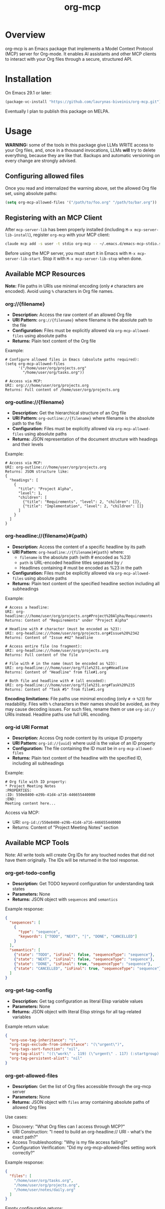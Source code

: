#+TITLE: org-mcp

[[https://github.com/laurynas-biveinis/org-mcp/actions/workflows/elisp-test.yml][https://github.com/laurynas-biveinis/org-mcp/actions/workflows/elisp-test.yml/badge.svg]]
[[https://github.com/laurynas-biveinis/org-mcp/actions/workflows/super-linter.yml][https://github.com/laurynas-biveinis/org-mcp/actions/workflows/super-linter.yml/badge.svg]]

* Overview

org-mcp is an Emacs package that implements a Model Context Protocol (MCP) server for Org-mode. It enables AI assistants and other MCP clients to interact with your Org files through a secure, structured API.

* Installation

On Emacs 29.1 or later:

#+begin_src emacs-lisp
(package-vc-install "https://github.com/laurynas-biveinis/org-mcp.git")
#+end_src

Eventually I plan to publish this package on MELPA.

* Usage

**WARNING:** some of the tools in this package give LLMs WRITE access to your Org
files, and, once in a thousand invocations, LLMs *will* try to delete everything,
because they are like that. Backups and automatic versioning on every change are
strongly advised.

** Configuring allowed files

Once you read and internalized the warning above, set the allowed Org file set, using
absolute paths:

#+begin_src emacs-lisp
(setq org-mcp-allowed-files '("/path/to/foo.org" "/path/to/bar.org"))
#+end_src

** Registering with an MCP Client

After =mcp-server-lib= has been properly installed (including =M-x mcp-server-lib-install=), register =org-mcp= with your MCP client:

#+begin_src bash
claude mcp add -s user -t stdio org-mcp -- ~/.emacs.d/emacs-mcp-stdio.sh --server-id=org-mcp --init-function=org-mcp-enable --stop-function=org-mcp-disable
#+end_src

Before using the MCP server, you must start it in Emacs with =M-x mcp-server-lib-start=. Stop it with =M-x mcp-server-lib-stop= when done.

** Available MCP Resources

*Note:* File paths in URIs use minimal encoding (only =#= characters are encoded). Avoid using =%= characters in Org file names.

*** org://{filename}
- *Description:* Access the raw content of an allowed Org file
- *URI Pattern:* =org://{filename}= where filename is the absolute path to the file
- *Configuration:* Files must be explicitly allowed via =org-mcp-allowed-files= using absolute paths
- *Returns:* Plain text content of the Org file

Example:
#+begin_example
# Configure allowed files in Emacs (absolute paths required):
(setq org-mcp-allowed-files
      '("/home/user/org/projects.org"
        "/home/user/org/tasks.org"))

# Access via MCP:
URI: org:///home/user/org/projects.org
Returns: Full content of /home/user/org/projects.org
#+end_example

*** org-outline://{filename}
- *Description:* Get the hierarchical structure of an Org file
- *URI Pattern:* =org-outline://{filename}= where filename is the absolute path to the file
- *Configuration:* Files must be explicitly allowed via =org-mcp-allowed-files= using absolute paths
- *Returns:* JSON representation of the document structure with headings and their levels

Example:
#+begin_example
# Access via MCP:
URI: org-outline:///home/user/org/projects.org
Returns: JSON structure like:
{
  "headings": [
    {
      "title": "Project Alpha",
      "level": 1,
      "children": [
        {"title": "Requirements", "level": 2, "children": []},
        {"title": "Implementation", "level": 2, "children": []}
      ]
    }
  ]
}
#+end_example

*** org-headline://{filename}#{path}
- *Description:* Access the content of a specific headline by its path
- *URI Pattern:* =org-headline://{filename}#{path}= where:
  - =filename= is the absolute path (with # encoded as %23)
  - =path= is URL-encoded headline titles separated by =/=
  - Headlines containing # must be encoded as %23 in the path
- *Configuration:* Files must be explicitly allowed via =org-mcp-allowed-files= using absolute paths
- *Returns:* Plain text content of the specified headline section including all subheadings

Example:
#+begin_example
# Access a headline:
URI: org-headline:///home/user/org/projects.org#Project%20Alpha/Requirements
Returns: Content of "Requirements" under "Project Alpha"

# Headline with # character (must be encoded as %23):
URI: org-headline:///home/user/org/projects.org#Issue%20%2342
Returns: Content of "Issue #42" headline

# Access entire file (no fragment):
URI: org-headline:///home/user/org/projects.org
Returns: Full content of the file

# File with # in the name (must be encoded as %23):
URI: org-headline:///home/user/org/file%231.org#Headline
Returns: Content of "Headline" from file#1.org

# Both file and headline with # (all encoded):
URI: org-headline:///home/user/org/file%231.org#Task%20%235
Returns: Content of "Task #5" from file#1.org
#+end_example

*Encoding limitations:* File paths use minimal encoding (only =#= → =%23=) for readability.
Files with =%= characters in their names should be avoided, as they may cause decoding issues.
For such files, rename them or use =org-id://= URIs instead. Headline paths use full URL
encoding.

*** org-id URI Format
- *Description:* Access Org node content by its unique ID property
- *URI Pattern:* =org-id://{uuid}= where uuid is the value of an ID property
- *Configuration:* The file containing the ID must be in =org-mcp-allowed-files=
- *Returns:* Plain text content of the headline with the specified ID, including all subheadings

Example:
#+begin_example
# Org file with ID property:
,* Project Meeting Notes
:PROPERTIES:
:ID: 550e8400-e29b-41d4-a716-446655440000
:END:
Meeting content here...
#+end_example

Access via MCP:
- URI: =org-id://550e8400-e29b-41d4-a716-446655440000=
- Returns: Content of "Project Meeting Notes" section

** Available MCP Tools

Note: All write tools will create Org IDs for any touched nodes that did not have
them originally. The IDs will be returned in the tool response.

*** org-get-todo-config
- *Description:* Get TODO keyword configuration for understanding task states
- *Parameters:* None
- *Returns:* JSON object with =sequences= and =semantics=

Example response:
#+begin_src json
{
  "sequences": [
    {
      "type": "sequence",
      "keywords": ["TODO", "NEXT", "|", "DONE", "CANCELLED"]
    }
  ],
  "semantics": [
    {"state": "TODO", "isFinal": false, "sequenceType": "sequence"},
    {"state": "NEXT", "isFinal": false, "sequenceType": "sequence"},
    {"state": "DONE", "isFinal": true, "sequenceType": "sequence"},
    {"state": "CANCELLED", "isFinal": true, "sequenceType": "sequence"}
  ]
}
#+end_src

*** org-get-tag-config
- *Description:* Get tag configuration as literal Elisp variable values
- *Parameters:* None
- *Returns:* JSON object with literal Elisp strings for all tag-related variables

Example return value:
#+begin_src json
{
  "org-use-tag-inheritance": "t",
  "org-tags-exclude-from-inheritance": "(\"urgent\")",
  "org-tags-sort-function": "nil",
  "org-tag-alist": "((\"work\" . 119) (\"urgent\" . 117) (:startgroup) (\"@office\" . 111) (\"@home\" . 104) (\"@errand\" . 101) (:endgroup) (:startgrouptag) (\"project\") (:grouptags) (\"proj_a\") (\"proj_b\") (:endgrouptag))",
  "org-tag-persistent-alist": "nil"
}
#+end_src

*** org-get-allowed-files
- *Description:* Get the list of Org files accessible through the org-mcp server
- *Parameters:* None
- *Returns:* JSON object with =files= array containing absolute paths of allowed Org files

Use cases:
- Discovery: "What Org files can I access through MCP?"
- URI Construction: "I need to build an org-headline:// URI - what's the exact path?"
- Access Troubleshooting: "Why is my file access failing?"
- Configuration Verification: "Did my org-mcp-allowed-files setting work correctly?"

Example response:
#+begin_src json
{
  "files": [
    "/home/user/org/tasks.org",
    "/home/user/org/projects.org",
    "/home/user/notes/daily.org"
  ]
}
#+end_src

Empty configuration returns:
#+begin_src json
{
  "files": []
}
#+end_src

*** org-update-todo-state
- *Description:* Update the TODO state of a specific headline
- *Parameters:*
  - =uri= (string, required): URI of the headline (supports =org-headline://= or =org-id://=)
  - =currentState= (string, required): Current TODO state (empty string "" for no state) - must match actual state
  - =newState= (string, required): New TODO state (must be valid in org-todo-keywords)
- *Returns:* Success status with previous and new states, and ID-based URI of the updated headline

Example:
#+begin_src json
# Request:
{
  "uri": "org-headline:///home/user/org/projects.org/Project%20Alpha",
  "currentState": "TODO",
  "newState": "IN-PROGRESS"
}

# Success response:
{
  "success": true,
  "previousState": "TODO",
  "newState": "IN-PROGRESS",
  "uri": "org-id://554A22F6-E29F-4759-8AD2-E7CA225C6397"
}

# State mismatch error:
{
  "error": "State mismatch: expected TODO, found IN-PROGRESS"
}
#+end_src

*** org-rename-headline
- *Description:* Rename the title of an existing headline while preserving its TODO state, tags, and properties
- *Parameters:*
  - =uri= (string, required): URI of the headline (supports =org-headline://= or =org-id://=)
  - =currentTitle= (string, required): Current headline title (without TODO state or tags) - must match actual title
  - =newTitle= (string, required): New headline title (without TODO state or tags)
- *Returns:* Success status with previous and new titles

Example:
#+begin_src json
# Request:
{
  "uri": "org-headline:///home/user/org/projects.org/Original%20Task",
  "currentTitle": "Original Task",
  "newTitle": "Updated Task Name"
}

# Success response:
{
  "success": true,
  "previousTitle": "Original Task",
  "newTitle": "Updated Task Name",
  "uri": "org-id://550e8400-e29b-41d4-a716-446655440002"
}

# Title mismatch error:
{
  "error": "Title mismatch: expected 'Original Task', found 'Different Task'"
}
#+end_src

*** org-add-todo
- *Description:* Add a new TODO item to an Org file
- *Parameters:*
  - =title= (string, required): The headline text
  - =todoState= (string, required): TODO state from =org-todo-keywords=
  - =tags= (string or array, required): Tags to add (e.g., "urgent" or ["work", "urgent"])
  - =body= (string, optional): Body text content to add under the heading
  - =parentUri= (string, required): URI of parent item. Use =org-headline://filename.org/= for top-level items in a file
  - =afterUri= (string, optional): URI of sibling to insert after. If not given, append as last child of parent
- *Returns:* Object with success status, new item URI, file name, and title

Example:
#+begin_src json
# Request:
{
  "title": "Implement new feature",
  "todoState": "TODO",
  "tags": ["work", "urgent"],
  "body": "This feature needs to be completed by end of week.",
  "parentUri": "org-headline:///home/user/org/projects.org/"
}

# Success response:
{
  "success": true,
  "uri": "org-id://550e8400-e29b-41d4-a716-446655440001",
  "file": "projects.org",
  "title": "Implement new feature"
}
#+end_src

*** org-edit-body
- *Description:* Edit body content of an Org node using partial string replacement
- *Parameters:*
  - =resourceUri= (string, required): URI of the node to edit (supports =org-headline://= or =org-id://=)
  - =oldBody= (string, required): Substring to search for within the node's body (must be unique unless replaceAll is true). Use empty string "" to add content to an empty node
  - =newBody= (string, required): Replacement text
  - =replaceAll= (boolean, optional): Replace all occurrences (default: false)
- *Returns:* Success status with ID-based URI of the updated node
- *Special behavior:* When =oldBody= is an empty string (""), the tool will only work if the node has no body content, allowing you to add initial content to empty nodes

Example:
#+begin_src json
# Request:
{
  "resourceUri": "org-id://abc-123",
  "oldBody": "This is a placeholder.",
  "newBody": "Implementation started - using Strategy pattern."
}

# Success response:
{
  "success": true,
  "uri": "org-id://abc-123"
}

# Adding content to empty node:
{
  "resourceUri": "org-id://new-task",
  "oldBody": "",
  "newBody": "Initial task description."
}

# Error when text not found:
{
  "error": "Body text not found: This is a placeholder."
}

# Error when multiple occurrences without replaceAll:
{
  "error": "Body text appears 3 times (use replaceAll for multiple)"
}

# Error when using empty oldBody on non-empty content:
{
  "error": "Cannot use empty oldBody with non-empty body content"
}
#+end_src

** Workaround Tools (Temporary)

*Note:* The following tools are temporary workarounds that duplicate the resource template functionality as tools. They exist because Claude Code currently doesn't discover resource templates.

*** org-read-file
- *Description:* Read complete raw content of an Org file
- *Parameters:*
  - =file= (string, required): Absolute path to an Org file
- *Returns:* Plain text content of the entire Org file
- *Configuration:* File must be in =org-mcp-allowed-files=

Example:
#+begin_src json
# Request:
{
  "file": "/home/user/org/projects.org"
}

# Returns: Full raw content of the file
#+end_src

*** org-read-outline
- *Description:* Get hierarchical structure of an Org file as JSON outline
- *Parameters:*
  - =file= (string, required): Absolute path to an Org file
- *Returns:* JSON object with hierarchical outline structure
- *Configuration:* File must be in =org-mcp-allowed-files=

Example:
#+begin_src json
# Request:
{
  "file": "/home/user/org/projects.org"
}

# Returns: JSON structure with all headline titles and nesting
{
  "headings": [
    {
      "title": "Project Alpha",
      "level": 1,
      "children": [...]
    }
  ]
}
#+end_src

*** org-read-headline
- *Description:* Read specific Org headline by hierarchical path
- *Parameters:*
  - =file= (string, required): Absolute path to an Org file
  - =headlinePath= (array, required): Array of headline titles forming the path (e.g., ["Project", "Planning"])
- *Returns:* Plain text content of the headline and its subtree
- *Configuration:* File must be in =org-mcp-allowed-files=

Example:
#+begin_src json
# Request for nested headline:
{
  "file": "/home/user/org/projects.org",
  "headlinePath": ["Project Alpha", "Requirements"]
}

# Request for entire file:
{
  "file": "/home/user/org/projects.org",
  "headlinePath": []
}
#+end_src

*** org-read-by-id
- *Description:* Read Org headline by its unique ID property
- *Parameters:*
  - =uuid= (string, required): UUID from headline's ID property
- *Returns:* Plain text content of the headline and its subtree
- *Configuration:* File containing the ID must be in =org-mcp-allowed-files=
- *Note:* More stable than path-based access since IDs don't change when headlines are renamed or moved

Example:
#+begin_src json
# Request:
{
  "uuid": "550e8400-e29b-41d4-a716-446655440000"
}

# Returns: Content of the headline with that ID
#+end_src

* Contributing

TODO: Contribution guidelines

* License

GPLv3
